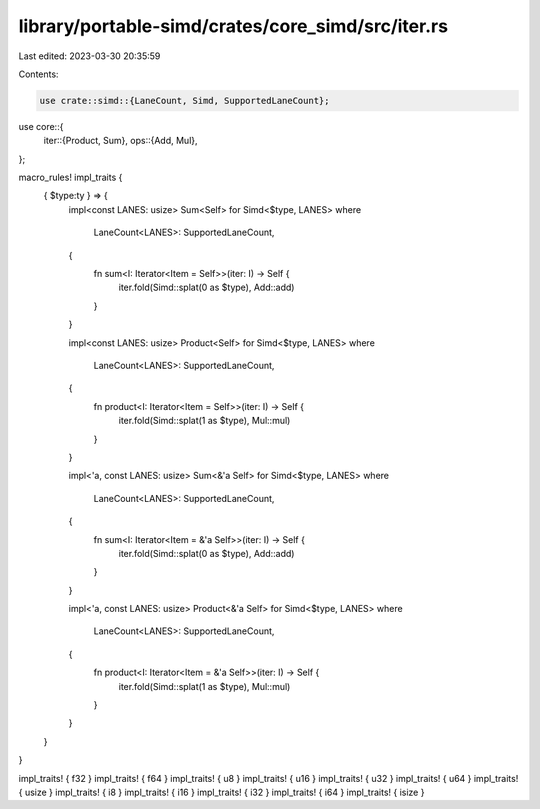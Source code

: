 library/portable-simd/crates/core_simd/src/iter.rs
==================================================

Last edited: 2023-03-30 20:35:59

Contents:

.. code-block:: rs

    use crate::simd::{LaneCount, Simd, SupportedLaneCount};
use core::{
    iter::{Product, Sum},
    ops::{Add, Mul},
};

macro_rules! impl_traits {
    { $type:ty } => {
        impl<const LANES: usize> Sum<Self> for Simd<$type, LANES>
        where
            LaneCount<LANES>: SupportedLaneCount,
        {
            fn sum<I: Iterator<Item = Self>>(iter: I) -> Self {
                iter.fold(Simd::splat(0 as $type), Add::add)
            }
        }

        impl<const LANES: usize> Product<Self> for Simd<$type, LANES>
        where
            LaneCount<LANES>: SupportedLaneCount,
        {
            fn product<I: Iterator<Item = Self>>(iter: I) -> Self {
                iter.fold(Simd::splat(1 as $type), Mul::mul)
            }
        }

        impl<'a, const LANES: usize> Sum<&'a Self> for Simd<$type, LANES>
        where
            LaneCount<LANES>: SupportedLaneCount,
        {
            fn sum<I: Iterator<Item = &'a Self>>(iter: I) -> Self {
                iter.fold(Simd::splat(0 as $type), Add::add)
            }
        }

        impl<'a, const LANES: usize> Product<&'a Self> for Simd<$type, LANES>
        where
            LaneCount<LANES>: SupportedLaneCount,
        {
            fn product<I: Iterator<Item = &'a Self>>(iter: I) -> Self {
                iter.fold(Simd::splat(1 as $type), Mul::mul)
            }
        }
    }
}

impl_traits! { f32 }
impl_traits! { f64 }
impl_traits! { u8 }
impl_traits! { u16 }
impl_traits! { u32 }
impl_traits! { u64 }
impl_traits! { usize }
impl_traits! { i8 }
impl_traits! { i16 }
impl_traits! { i32 }
impl_traits! { i64 }
impl_traits! { isize }


